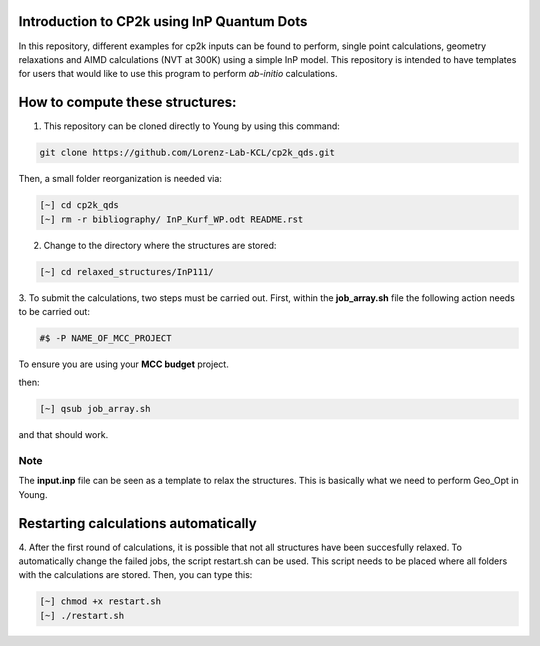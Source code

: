 


Introduction to CP2k using InP Quantum Dots
==============================================

In this repository, different examples for cp2k inputs can be found to perform, single point calculations, geometry relaxations 
and AIMD calculations (NVT at 300K) using a simple InP model. This repository is intended to have templates for users that would 
like to use this program to perform *ab-initio* calculations.


How to compute these structures:
=========================================


1. This repository can be cloned directly to Young by using this command:

.. code-block:: bash

   git clone https://github.com/Lorenz-Lab-KCL/cp2k_qds.git
 
Then, a small folder reorganization is needed via:

.. code-block:: bash

   [~] cd cp2k_qds
   [~] rm -r bibliography/ InP_Kurf_WP.odt README.rst

2. Change to the directory where the structures are stored:

.. code-block:: bash

   [~] cd relaxed_structures/InP111/

3. To submit the calculations, two steps must be carried out. First, within the **job_array.sh** file the following action needs to be
carried out:

.. code-block:: bash

   #$ -P NAME_OF_MCC_PROJECT
   
To ensure you are using your **MCC budget** project.

then:

.. code-block:: bash
 
   [~] qsub job_array.sh

and that should work. 

Note
^^^^

The **input.inp** file can be seen as a template to relax the structures. This is basically what we need to perform Geo_Opt in Young.

Restarting calculations automatically
===========================================

4. After the first round of calculations, it is possible that not all structures have been succesfully relaxed. To automatically change the 
failed jobs, the script restart.sh can be used. This script needs to be placed where all folders with the calculations are stored. Then, you can
type this:

.. code-block:: bash

   [~] chmod +x restart.sh
   [~] ./restart.sh



